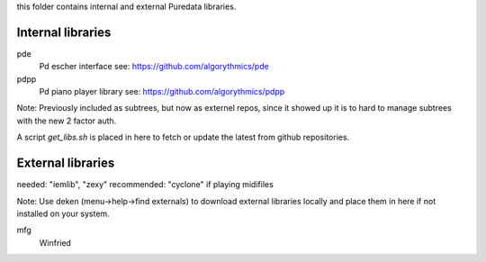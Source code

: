 this folder contains internal and external Puredata libraries.

Internal libraries
..................

pde
 Pd escher interface see: https://github.com/algorythmics/pde
 
pdpp
 Pd piano player library see: https://github.com/algorythmics/pdpp




Note: Previously  included as subtrees, but now as externel repos, since it showed up it is to hard to manage subtrees with the new 2 factor auth.

A script `get_libs.sh` is placed in here to fetch or update the latest from github repositories.

External libraries
..................

needed: "iemlib", "zexy"
recommended: "cyclone" if playing midifiles

Note: Use deken (menu->help->find externals) to download external libraries locally and place them in here if not installed on your system.

mfg
 Winfried
